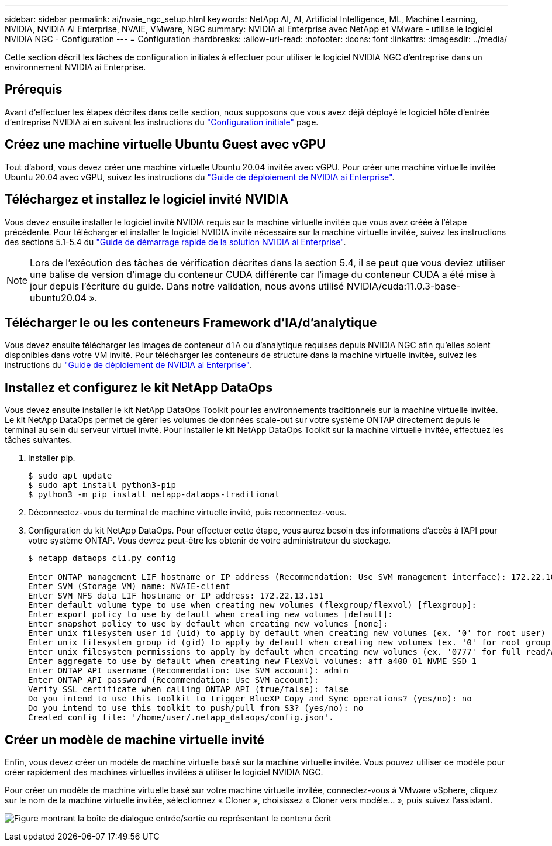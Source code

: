 ---
sidebar: sidebar 
permalink: ai/nvaie_ngc_setup.html 
keywords: NetApp AI, AI, Artificial Intelligence, ML, Machine Learning, NVIDIA, NVIDIA AI Enterprise, NVAIE, VMware, NGC 
summary: NVIDIA ai Enterprise avec NetApp et VMware - utilise le logiciel NVIDIA NGC - Configuration 
---
= Configuration
:hardbreaks:
:allow-uri-read: 
:nofooter: 
:icons: font
:linkattrs: 
:imagesdir: ../media/


[role="lead"]
Cette section décrit les tâches de configuration initiales à effectuer pour utiliser le logiciel NVIDIA NGC d'entreprise dans un environnement NVIDIA ai Enterprise.



== Prérequis

Avant d'effectuer les étapes décrites dans cette section, nous supposons que vous avez déjà déployé le logiciel hôte d'entrée d'entreprise NVIDIA ai en suivant les instructions du link:nvaie_initial_setup.html["Configuration initiale"] page.



== Créez une machine virtuelle Ubuntu Guest avec vGPU

Tout d'abord, vous devez créer une machine virtuelle Ubuntu 20.04 invitée avec vGPU. Pour créer une machine virtuelle invitée Ubuntu 20.04 avec vGPU, suivez les instructions du link:https://docs.nvidia.com/ai-enterprise/deployment-guide-vmware/0.1.0/first-vm.html["Guide de déploiement de NVIDIA ai Enterprise"].



== Téléchargez et installez le logiciel invité NVIDIA

Vous devez ensuite installer le logiciel invité NVIDIA requis sur la machine virtuelle invitée que vous avez créée à l'étape précédente. Pour télécharger et installer le logiciel NVIDIA invité nécessaire sur la machine virtuelle invitée, suivez les instructions des sections 5.1-5.4 du link:https://docs.nvidia.com/ai-enterprise/latest/quick-start-guide/index.html["Guide de démarrage rapide de la solution NVIDIA ai Enterprise"].


NOTE: Lors de l'exécution des tâches de vérification décrites dans la section 5.4, il se peut que vous deviez utiliser une balise de version d'image du conteneur CUDA différente car l'image du conteneur CUDA a été mise à jour depuis l'écriture du guide. Dans notre validation, nous avons utilisé NVIDIA/cuda:11.0.3-base-ubuntu20.04 ».



== Télécharger le ou les conteneurs Framework d'IA/d'analytique

Vous devez ensuite télécharger les images de conteneur d'IA ou d'analytique requises depuis NVIDIA NGC afin qu'elles soient disponibles dans votre VM invité. Pour télécharger les conteneurs de structure dans la machine virtuelle invitée, suivez les instructions du link:https://docs.nvidia.com/ai-enterprise/deployment-guide-vmware/0.1.0/installing-ai.html["Guide de déploiement de NVIDIA ai Enterprise"].



== Installez et configurez le kit NetApp DataOps

Vous devez ensuite installer le kit NetApp DataOps Toolkit pour les environnements traditionnels sur la machine virtuelle invitée. Le kit NetApp DataOps permet de gérer les volumes de données scale-out sur votre système ONTAP directement depuis le terminal au sein du serveur virtuel invité. Pour installer le kit NetApp DataOps Toolkit sur la machine virtuelle invitée, effectuez les tâches suivantes.

. Installer pip.
+
....
$ sudo apt update
$ sudo apt install python3-pip
$ python3 -m pip install netapp-dataops-traditional
....
. Déconnectez-vous du terminal de machine virtuelle invité, puis reconnectez-vous.
. Configuration du kit NetApp DataOps. Pour effectuer cette étape, vous aurez besoin des informations d'accès à l'API pour votre système ONTAP. Vous devrez peut-être les obtenir de votre administrateur du stockage.
+
....
$ netapp_dataops_cli.py config

Enter ONTAP management LIF hostname or IP address (Recommendation: Use SVM management interface): 172.22.10.10
Enter SVM (Storage VM) name: NVAIE-client
Enter SVM NFS data LIF hostname or IP address: 172.22.13.151
Enter default volume type to use when creating new volumes (flexgroup/flexvol) [flexgroup]:
Enter export policy to use by default when creating new volumes [default]:
Enter snapshot policy to use by default when creating new volumes [none]:
Enter unix filesystem user id (uid) to apply by default when creating new volumes (ex. '0' for root user) [0]:
Enter unix filesystem group id (gid) to apply by default when creating new volumes (ex. '0' for root group) [0]:
Enter unix filesystem permissions to apply by default when creating new volumes (ex. '0777' for full read/write permissions for all users and groups) [0777]:
Enter aggregate to use by default when creating new FlexVol volumes: aff_a400_01_NVME_SSD_1
Enter ONTAP API username (Recommendation: Use SVM account): admin
Enter ONTAP API password (Recommendation: Use SVM account):
Verify SSL certificate when calling ONTAP API (true/false): false
Do you intend to use this toolkit to trigger BlueXP Copy and Sync operations? (yes/no): no
Do you intend to use this toolkit to push/pull from S3? (yes/no): no
Created config file: '/home/user/.netapp_dataops/config.json'.
....




== Créer un modèle de machine virtuelle invité

Enfin, vous devez créer un modèle de machine virtuelle basé sur la machine virtuelle invitée. Vous pouvez utiliser ce modèle pour créer rapidement des machines virtuelles invitées à utiliser le logiciel NVIDIA NGC.

Pour créer un modèle de machine virtuelle basé sur votre machine virtuelle invitée, connectez-vous à VMware vSphere, cliquez sur le nom de la machine virtuelle invitée, sélectionnez « Cloner », choisissez « Cloner vers modèle... », puis suivez l'assistant.

image:nvaie_image3.png["Figure montrant la boîte de dialogue entrée/sortie ou représentant le contenu écrit"]
